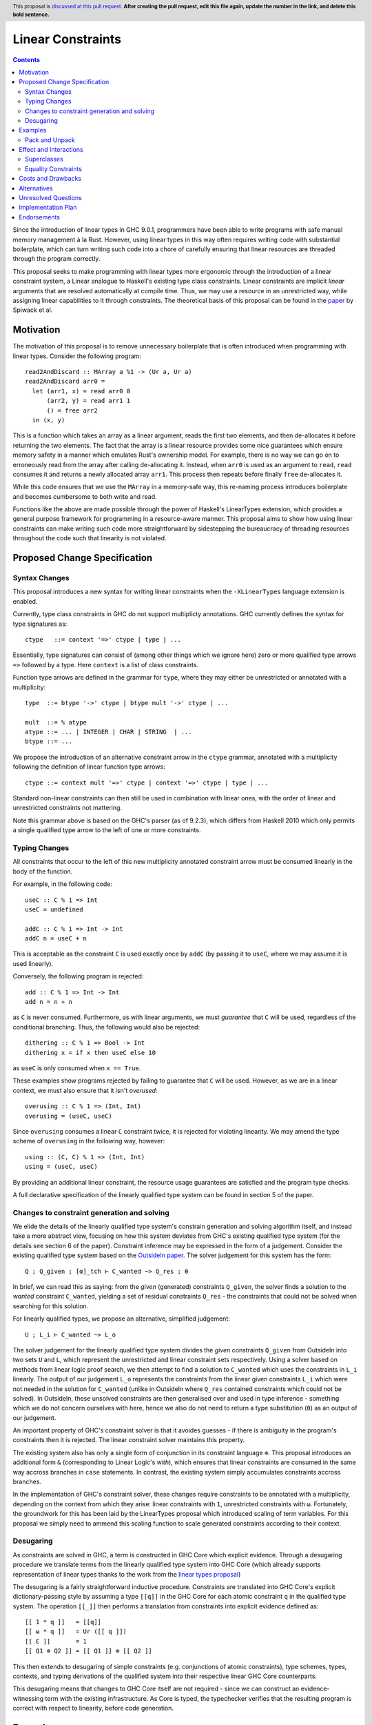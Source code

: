 Linear Constraints
==============

.. author:: Your name
.. date-accepted::
.. ticket-url::
.. implemented::
.. highlight:: haskell
.. header:: This proposal is `discussed at this pull request <https://github.com/ghc-proposals/ghc-proposals/pull/0>`_.
            **After creating the pull request, edit this file again, update the
            number in the link, and delete this bold sentence.**
.. contents::

Since the introduction of linear types in GHC 9.0.1, programmers have been able to write programs with safe manual memory management à la Rust. However, using linear types in this way often requires writing code with substantial boilerplate, which can turn writing such code into a chore of carefully ensuring that linear resources are threaded through the program correctly.

This proposal seeks to make programming with linear types more ergonomic through the introduction of a linear constraint system, a Linear analogue to Haskell's existing type class constraints. Linear constraints are implicit *linear* arguments that are resolved automatically at compile time. Thus, we may use a resource in an unrestricted way, while assigning linear capabilities to it through constraints. The theoretical basis of this proposal can be found in the `paper <https://arxiv.org/abs/2103.06127/>`_  by Spiwack et al.


Motivation
----------

The motivation of this proposal is to remove unnecessary boilerplate that is often introduced when programming with linear types. Consider the following program:
::
   read2AndDiscard :: MArray a %1 -> (Ur a, Ur a)
   read2AndDiscard arr0 =
     let (arr1, x) = read arr0 0
         (arr2, y) = read arr1 1
         () = free arr2
     in (x, y)

This is a function which takes an array as a linear argument, reads the first two elements, and then de-allocates it before returning the two elements. The fact that the array is a linear resource provides some nice guarantees which ensure memory safety in a manner which emulates Rust's ownership model. For example, there is no way we can go on to erroneously read from the array after calling de-allocating it. Instead, when ``arr0`` is used as an argument to ``read``, ``read`` consumes it and returns a newly allocated array ``arr1``. This process then repeats before finally ``free`` de-allocates it.

While this code ensures that we use the ``MArray`` in a memory-safe way, this re-naming process introduces boilerplate and becomes cumbersome to both write and read.

Functions like the above are made possible through the power of Haskell's LinearTypes extension, which provides a general purpose framework for programming in a resource-aware manner. This proposal aims to show how using linear constraints can make writing such code more straightforward by sidestepping the bureaucracy of threading resources throughout the code such that linearity is not violated.

Proposed Change Specification
-----------------------------

Syntax Changes
^^^^^^^^^^^^^^
This proposal introduces a new syntax for writing linear constraints when the
``-XLinearTypes`` language extension is enabled.

Currently, type class constraints in GHC do not support multiplicty annotations.
GHC currently defines the syntax for type signatures as:
::

   ctype   ::= context '=>' ctype | type | ...

Essentially, type signatures can consist of (among other things which we ignore
here) zero or more qualified type arrows ``=>`` followed by a type. Here
``context`` is a list of class constraints.

Function type arrows are defined in the grammar for ``type``, where they may
either be unrestricted or annotated with a multiplicity:
::
   type  ::= btype '->' ctype | btype mult '->' ctype | ...

   mult  ::= % atype
   atype ::= ... | INTEGER | CHAR | STRING  | ...
   btype ::= ...

We propose the introduction of an alternative constraint arrow in the ``ctype``
grammar, annotated with a multiplicity following the definition of linear function type
arrows:
::
   ctype ::= context mult '=>' ctype | context '=>' ctype | type | ...

Standard non-linear constraints can then still be used in combination with
linear ones, with the order of linear and unrestricted constraints not mattering.

Note this grammar above is based on the GHC's parser (as of 9.2.3), which differs from
Haskell 2010 which only permits a single qualified type arrow to the left of one or more constraints.


Typing Changes
^^^^^^^^^^^^^^

All constraints that occur to the left of this new multiplicity annotated
constraint arrow must be consumed linearly in the body of the function.

For example, in the following code:
::
   useC :: C % 1 => Int
   useC = undefined

   addC :: C % 1 => Int -> Int
   addC n = useC + n

This is acceptable as the constraint ``C`` is used exactly once by ``addC`` (by passing it to ``useC``, where we may assume it is used linearly).

Conversely, the following program is rejected:
::
   add :: C % 1 => Int -> Int
   add n = n + n

as ``C`` is never consumed. Furthermore, as with linear arguments, we must *guarantee* that ``C`` will be used, regardless of the conditional branching. Thus, the following would also be rejected:
::
   dithering :: C % 1 => Bool -> Int
   dithering x = if x then useC else 10
as ``useC`` is only consumed when ``x == True``.

These examples show programs rejected by failing to guarantee that ``C`` will be used. However, as we are in a linear context, we must also ensure that it isn't *overused*:
::
   overusing :: C % 1 => (Int, Int)
   overusing = (useC, useC)

Since ``overusing`` consumes a linear ``C`` constraint twice, it is rejected for violating linearity. We may amend the type scheme of ``overusing`` in the following way, however:
::
   using :: (C, C) % 1 => (Int, Int)
   using = (useC, useC)
By providing an additional linear constraint, the resource usage guarantees are satisfied and the program type checks.

A full declarative specification of the linearly qualified type system can be
found in section 5 of the paper.

Changes to constraint generation and solving
^^^^^^^^^^^^^^^^^^^^^^^^^^^^^^^^^^^^^^^^^^^^

We elide the details of the linearly qualified type system's constrain generation
and solving algorithm itself, and instead take a more abstract view, focusing on
how this system deviates from GHC's existing qualified type system (for the
details see section 6 of the paper). Constraint inference may be expressed in the form of a judgement. Consider the existing qualified type system based on the `OutsideIn paper <https://www.microsoft.com/en-us/research/wp-content/uploads/2016/02/jfp-outsidein.pdf?from=https%3A%2F%2Fresearch.microsoft.com%2Fen-us%2Fum%2Fpeople%2Fsimonpj%2Fpapers%2Fconstraints%2Fjfp-outsidein.pdf>`_. The solver judgement for this system has the form:
::
   Q ; Q_given ; [α]_tch ⊢ C_wanted ~> Q_res ; θ

In brief, we can read this as saying: from the *given* (generated) constraints ``Q_given``, the
solver finds a solution to the *wanted* constraint ``C_wanted``, yielding a set
of residual constraints ``Q_res`` - the constraints that could not be solved
when searching for this solution.

For linearly qualified types, we propose an alternative, simplified judgement:
::
   U ; L_i ⊢ C_wanted ~> L_o

The solver judgement for the linearly qualified type system divides the *given* constraints ``Q_given``
from OutsideIn into two sets ``U`` and ``L``, which represent the
unrestricted and linear constraint sets respectively. Using a solver based on
methods from linear logic proof search, we then attempt to find a solution to
``C_wanted`` which uses the constraints in ``L_i`` linearly. The output of our
judgement ``L_o`` represents the constraints from the linear given constraints
``L_i`` which were not needed in the solution for ``C_wanted`` (unlike in
OutsideIn where ``Q_res`` contained constraints which could not be solved). In
OutsideIn, these unsolved constraints are then generalised over and used in type
inference - something which we do not concern ourselves with here, hence we also
do not need to return a type substitution (``θ``) as an output of our judgement.

An important property of GHC's constraint solver is that it avoides guesses - if
there is ambiguity in the program's constraints then it is rejected. The
linear constraint solver maintains this property.

The existing system also has only a single form of conjunction in its constraint language
``⊗``. This proposal introduces an additional form ``&`` (corresponding to
Linear Logic's *with*), which ensures that linear constraints are consumed in
the same way accross branches in ``case`` statements. In contrast, the existing
system simply accumulates constraints accross branches.

In the implementation of GHC's constraint solver, these changes require
constraints to be annotated with a multiplicity, depending on the context from
which they arise: linear constraints with ``1``, unrestricted constraints with ``ω``.
Fortunately, the groundwork for this has been laid by the LinearTypes proposal
which introduced scaling of term variables. For this proposal we simply need to
ammend this scaling function to scale generated constraints according to their context.


Desugaring
^^^^^^^^^^
As constraints are solved in GHC, a term is constructed in GHC Core which
explicit evidence. Through a desugaring procedure we translate terms from the
linearly qualified type system into GHC Core (which already supports
representation of linear types thanks to the work from the `linear types proposal  <https://github.com/ghc-proposals/ghc-proposals/blob/master/proposals/0111-linear-types.rst>`_)

The desugaring is a fairly straightforward inductive procedure. Constraints are
translated into GHC Core's explicit dictionary-passing style by assuming a type
``[[q]]`` in the GHC Core for each atomic constraint ``q`` in the qualified type system. The operation ``[[_]]``
then performs a translation from constraints into explicit evidence defined as:
::
   [[ 1 * q ]]   = [[q]]
   [[ ω * q ]]   = Ur ([[ q ]])
   [[ Ɛ ]]       = 1
   [[ Q1 ⊗ Q2 ]] = [[ Q1 ]] ⊗ [[ Q2 ]]

This then extends to desugaring of simple constraints (e.g. conjunctions of
atomic constraints), type schemes, types, contexts, and
typing derivations of the qualified system into their respective linear GHC Core
counterparts.

This desugaring means that changes to GHC Core itself are not required - since
we can construct an evidence-witnessing term with the existing infrastructure.
As Core is typed, the typechecker verifies that the resulting
program is correct with respect to linearity, before code generation.

Examples
--------

We refer back now to the example from the motivation section, which showed how writing a function which reads the first two elements of an array became a tedious exercise of threading our linear resource through the function. Using linear constraints, however, such a function can be written as:
::

   read2AndDiscard ::  (Read, Write) % 1 => UArray a -> (Ur a, Ur a)
   read2AndDiscard arr = do
        Pack x <- read arr 0
        Pack y <- read arr 1
        () <- free arr
        return (x, y)

The main way in which this differs from our previous function is that our array is no longer a linear resource - it is *unrestricted*. However, we maintain the guarantee that it is used in a way which does not violate linearly through the ``Read`` and ``Write`` linear constraints.

The type signatures for  ``read`` and ``free`` are:
::
   read  :: Read 1 % => UArray a -> (a <= % 1 Read)

   free :: (Read, Write) 1 % => UArray a -> ()

The ``Pack`` data type is defined a:
::
   data a <= % 1 c where
     Pack :: c 1 % => a -> a <= % 1 c

This allows us to access a linear constraint by pattern matching on it. By doing so, the linear constraint from the first ``read`` call is accessed, and a new linear constraint is introduced (via Pack's ``.<= c``). This is repeated before calling ``free``, which de-allocates the array, consuming the remaining ``Read`` and ``Write`` constraints.

Thus we eliminate the need to manually thread the ownership of the array
through the function, whilst maintaining the guarantees of unique ownership via the linear constraints.

For a more substantial example that builds on this, refer to section 4 of `the paper <https://arxiv.org/abs/2103.06127/>`_.

Pack and Unpack
^^^^^^^^^^^^^^^
The *unpacking* of linear constraints via the ``Pack`` construct in the
examples above can actually be inferred automatically, thanks to recent
`work by Eisenberg, Duboc, et al.
<https://richarde.dev/papers/2021/exists/exists.pdf />`_ The prototype
implementation for linearly qualified type system follows a similar approach to
the one outlined in this work, making
adopting this automatic inference fairly straightforward. This eliminates the need for the
programmer to manually write and pattern match on this ``Pack``.


Effect and Interactions
-----------------------

The changes described in the above section equip GHC with a *linearly* qualified type system, allowing us to write programs with linear capabilities which are inferred to be correct implicitly. Primarily, we can now write programs like the one given , which no longer require the manual threading of a linear resource to ensure that the resource is used in a linear way - all the programmer has to do is ensure the linear constraints are satisfied within the program.

Aside from introducing new syntax for linear constraint arrows, the majority of changes to GHC are localised to GHC's constraint generation and solving. Some care must therefore be taken with regard to how linear constraints interact with existing features of GHC's constraint solver: namely the interaction between linear constraints with superclasses in type class constraints and with equality constraints:

Superclasses
^^^^^^^^^^^^

A type class in Haskell can have a *superclass*, which place constraints on
all instances of that class e.g.
::
   class Eq a => Ord a where ...
Every ``Ord a`` must also support ``Eq a`` - if our type is ordered then it must also support equality.

With linear constraints, this means we can end up in a situation where we have a linear constraint (e.g. ``Ord a``) belonging to an unrestricted superclass (``Eq a``). This is not desireable, and
violates one of the lemmas of the qualified type system's entailment relation
(see lemma 5.5 in the paper).

But what if our superclass is also linear? This too causes issues. When given a linear ``Ord a``, do we keep it as is, or rewrite it to the superclass (a linear ``Eq a``) via the entailment relation?

In order to know, the solver has to make a guess and possibly backtrack. As mentioned earlier, this change will not introduce backtracking to GHC's constraint solver. For these reasons, we propose that superclasses of a linear constraint are simply ignored.

Equality Constraints
^^^^^^^^^^^^^^^^^^^^

While the constraint inference of the linearly qualified type system can be performed independenlty of type inference, some care must be taken to ensure this is the case in the presence of GHC's *equality constraints*.

Equality constraints are constraints which arise during type checking that allow unification to be
deferred, and possibly only solvable after solving other constraints. In this way they blur the line between type inference and constraint inference.

This presents an issue as we need to ensure that the solving of these equality constraints does not depend on the solving of linear constraints. We do this by representing
equality constraints in unification as *unrestricted* constraints. Therefore, linear equality constraints cannot be used during type inference, and are solved just like any other linear constraint during constraint inference.

Costs and Drawbacks
-------------------
N/A


Alternatives
------------
N/A


Unresolved Questions
--------------------
N/A


Implementation Plan
-------------------
A prototype implementation is available `here
<https://archive.softwareheritage.org/browse/revision/f6fc5ba23770b42d1d6020e177787757b16a9ea0/?origin_url=https://github.com/kcsongor/ghc&snapshot=aa61d803eaec9eb4425e3eb8ed2b0fbbd60633cc
/>`_.

Endorsements
-------------
